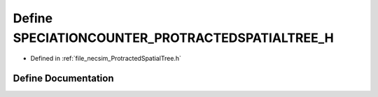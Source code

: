 .. _exhale_define__protracted_spatial_tree_8h_1ad9838a1c6978b0ac757bae17a32a4d0d:

Define SPECIATIONCOUNTER_PROTRACTEDSPATIALTREE_H
================================================

- Defined in :ref:`file_necsim_ProtractedSpatialTree.h`


Define Documentation
--------------------


.. doxygendefine:: SPECIATIONCOUNTER_PROTRACTEDSPATIALTREE_H
